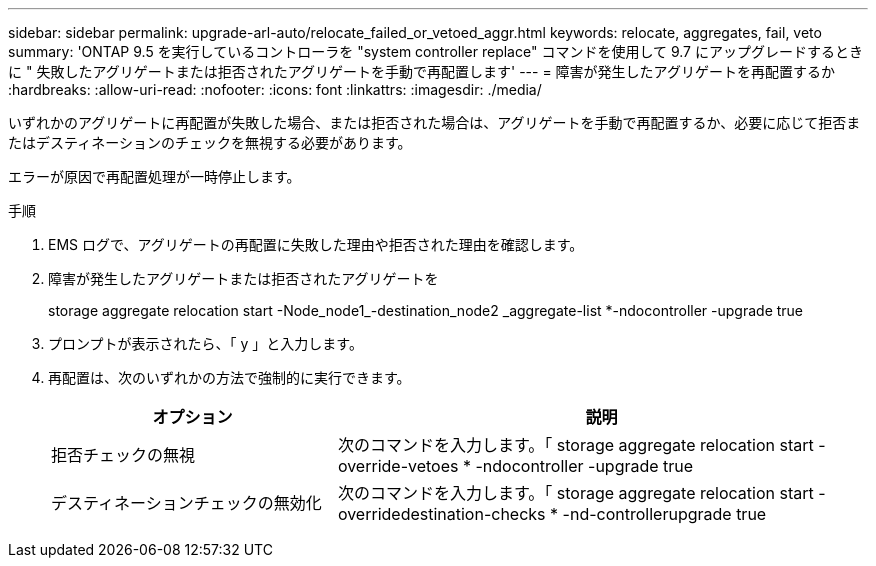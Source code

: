---
sidebar: sidebar 
permalink: upgrade-arl-auto/relocate_failed_or_vetoed_aggr.html 
keywords: relocate, aggregates, fail, veto 
summary: 'ONTAP 9.5 を実行しているコントローラを "system controller replace" コマンドを使用して 9.7 にアップグレードするときに " 失敗したアグリゲートまたは拒否されたアグリゲートを手動で再配置します' 
---
= 障害が発生したアグリゲートを再配置するか
:hardbreaks:
:allow-uri-read: 
:nofooter: 
:icons: font
:linkattrs: 
:imagesdir: ./media/


[role="lead"]
いずれかのアグリゲートに再配置が失敗した場合、または拒否された場合は、アグリゲートを手動で再配置するか、必要に応じて拒否またはデスティネーションのチェックを無視する必要があります。

エラーが原因で再配置処理が一時停止します。

.手順
. EMS ログで、アグリゲートの再配置に失敗した理由や拒否された理由を確認します。
. 障害が発生したアグリゲートまたは拒否されたアグリゲートを
+
storage aggregate relocation start -Node_node1_-destination_node2 _aggregate-list *-ndocontroller -upgrade true

. プロンプトが表示されたら、「 y 」と入力します。
. 再配置は、次のいずれかの方法で強制的に実行できます。
+
[cols="35,65"]
|===
| オプション | 説明 


| 拒否チェックの無視 | 次のコマンドを入力します。「 storage aggregate relocation start -override-vetoes * -ndocontroller -upgrade true 


| デスティネーションチェックの無効化 | 次のコマンドを入力します。「 storage aggregate relocation start -overridedestination-checks * -nd-controllerupgrade true 
|===

